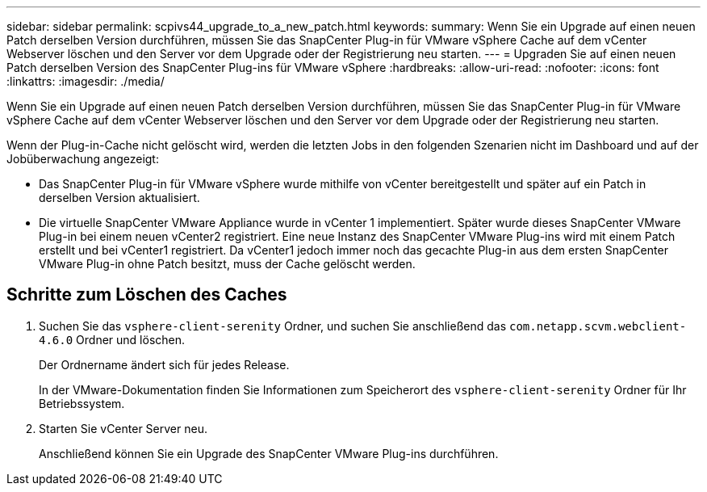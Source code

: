 ---
sidebar: sidebar 
permalink: scpivs44_upgrade_to_a_new_patch.html 
keywords:  
summary: Wenn Sie ein Upgrade auf einen neuen Patch derselben Version durchführen, müssen Sie das SnapCenter Plug-in für VMware vSphere Cache auf dem vCenter Webserver löschen und den Server vor dem Upgrade oder der Registrierung neu starten. 
---
= Upgraden Sie auf einen neuen Patch derselben Version des SnapCenter Plug-ins für VMware vSphere
:hardbreaks:
:allow-uri-read: 
:nofooter: 
:icons: font
:linkattrs: 
:imagesdir: ./media/


[role="lead"]
Wenn Sie ein Upgrade auf einen neuen Patch derselben Version durchführen, müssen Sie das SnapCenter Plug-in für VMware vSphere Cache auf dem vCenter Webserver löschen und den Server vor dem Upgrade oder der Registrierung neu starten.

Wenn der Plug-in-Cache nicht gelöscht wird, werden die letzten Jobs in den folgenden Szenarien nicht im Dashboard und auf der Jobüberwachung angezeigt:

* Das SnapCenter Plug-in für VMware vSphere wurde mithilfe von vCenter bereitgestellt und später auf ein Patch in derselben Version aktualisiert.
* Die virtuelle SnapCenter VMware Appliance wurde in vCenter 1 implementiert. Später wurde dieses SnapCenter VMware Plug-in bei einem neuen vCenter2 registriert. Eine neue Instanz des SnapCenter VMware Plug-ins wird mit einem Patch erstellt und bei vCenter1 registriert. Da vCenter1 jedoch immer noch das gecachte Plug-in aus dem ersten SnapCenter VMware Plug-in ohne Patch besitzt, muss der Cache gelöscht werden.




== Schritte zum Löschen des Caches

. Suchen Sie das `vsphere-client-serenity` Ordner, und suchen Sie anschließend das `com.netapp.scvm.webclient-4.6.0` Ordner und löschen.
+
Der Ordnername ändert sich für jedes Release.

+
In der VMware-Dokumentation finden Sie Informationen zum Speicherort des `vsphere-client-serenity` Ordner für Ihr Betriebssystem.

. Starten Sie vCenter Server neu.
+
Anschließend können Sie ein Upgrade des SnapCenter VMware Plug-ins durchführen.


